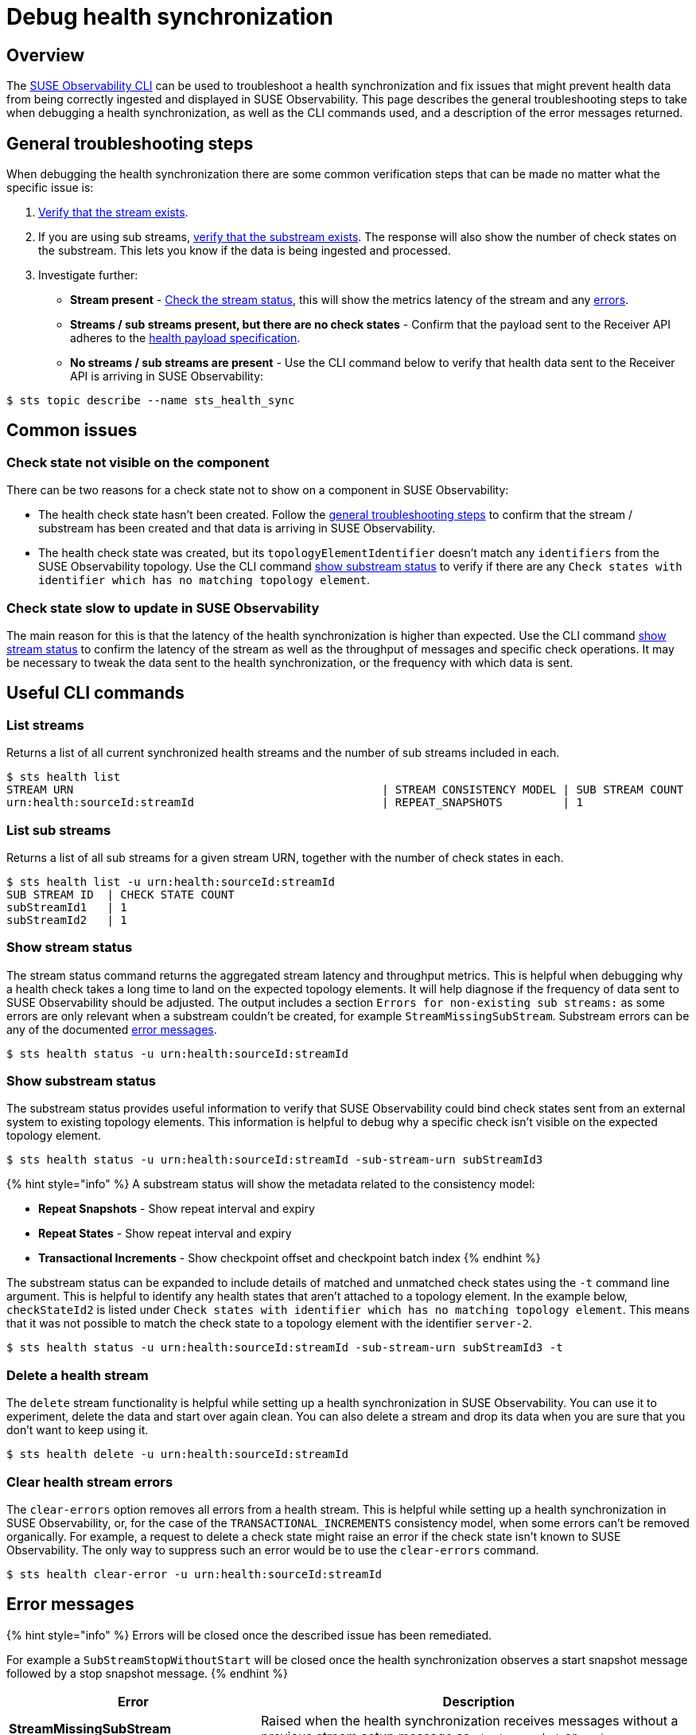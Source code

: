 = Debug health synchronization
:description: SUSE Observability

== Overview

The xref:/setup/cli/cli-sts.adoc[SUSE Observability CLI] can be used to troubleshoot a health synchronization and fix issues that might prevent health data from being correctly ingested and displayed in SUSE Observability. This page describes the general troubleshooting steps to take when debugging a health synchronization, as well as the CLI commands used, and a description of the error messages returned.

== General troubleshooting steps

When debugging the health synchronization there are some common verification steps that can be made no matter what the specific issue is:

. link:debug-health-sync.adoc#list-streams[Verify that the stream exists].
. If you are using sub streams, link:debug-health-sync.adoc#list-sub-streams[verify that the substream exists]. The response will also show the number of check states on the substream. This lets you know if the data is being ingested and processed.
. Investigate further:
 ** *Stream present* - link:debug-health-sync.adoc#show-stream-status[Check the stream status], this will show the metrics latency of the stream and any link:debug-health-sync.adoc#error-messages[errors].
 ** *Streams / sub streams present, but there are no check states* - Confirm that the payload sent to the Receiver API adheres to the link:send-health-data/[health payload specification].
 ** *No streams / sub streams are present* - Use the CLI command below to verify that health data sent to the Receiver API is arriving in SUSE Observability:

[,sh]
----
$ sts topic describe --name sts_health_sync
----

== Common issues

=== Check state not visible on the component

There can be two reasons for a check state not to show on a component in SUSE Observability:

* The health check state hasn't been created. Follow the link:debug-health-sync.adoc#general-troubleshooting-steps[general troubleshooting steps] to confirm that the stream / substream has been created and that data is arriving in SUSE Observability.
* The health check state was created, but its `topologyElementIdentifier` doesn't match any `identifiers` from the SUSE Observability topology. Use the CLI command link:debug-health-sync.adoc#show-substream-status[show substream status] to verify if there are any `Check states with identifier which has no matching topology element`.

=== Check state slow to update in SUSE Observability

The main reason for this is that the latency of the health synchronization is higher than expected. Use the CLI command link:debug-health-sync.adoc#show-stream-status[show stream status] to confirm the latency of the stream as well as the throughput of messages and specific check operations. It may be necessary to tweak the data sent to the health synchronization, or the frequency with which data is sent.

== Useful CLI commands

=== List streams

Returns a list of all current synchronized health streams and the number of sub streams included in each.

[,sh]
----
$ sts health list
STREAM URN                                              | STREAM CONSISTENCY MODEL | SUB STREAM COUNT
urn:health:sourceId:streamId                            | REPEAT_SNAPSHOTS         | 1
----

=== List sub streams

Returns a list of all sub streams for a given stream URN, together with the number of check states in each.

[,sh]
----
$ sts health list -u urn:health:sourceId:streamId
SUB STREAM ID  | CHECK STATE COUNT
subStreamId1   | 1
subStreamId2   | 1
----

=== Show stream status

The stream status command returns the aggregated stream latency and throughput metrics. This is helpful when debugging why a health check takes a long time to land on the expected topology elements. It will help diagnose if the frequency of data sent to SUSE Observability should be adjusted. The output includes a section `Errors for non-existing sub streams:` as some errors are only relevant when a substream couldn't be created, for example `StreamMissingSubStream`. Substream errors can be any of the documented link:debug-health-sync.adoc#error-messages[error messages].

[,sh]
----
$ sts health status -u urn:health:sourceId:streamId
----

=== Show substream status

The substream status provides useful information to verify that SUSE Observability could bind check states sent from an external system to existing topology elements. This information is helpful to debug why a specific check isn't visible on the expected topology element.

[,sh]
----
$ sts health status -u urn:health:sourceId:streamId -sub-stream-urn subStreamId3
----

{% hint style="info" %}
A substream status will show the metadata related to the consistency model:

* *Repeat Snapshots* - Show repeat interval and expiry
* *Repeat States* - Show repeat interval and expiry
* *Transactional Increments* - Show checkpoint offset and checkpoint batch index
{% endhint %}

The substream status can be expanded to include details of matched and unmatched check states using the `-t` command line argument. This is helpful to identify any health states that aren't attached to a topology element.
In the example below, `checkStateId2` is listed under `Check states with identifier which has no matching topology element`. This means that it was not possible to match the check state to a topology element with the identifier `server-2`.

[,sh]
----
$ sts health status -u urn:health:sourceId:streamId -sub-stream-urn subStreamId3 -t
----

=== Delete a health stream

The `delete` stream functionality is helpful while setting up a health synchronization in SUSE Observability. You can use it to experiment, delete the data and start over again clean. You can also delete a stream and drop its data when you are sure that you don't want to keep using it.

[,sh]
----
$ sts health delete -u urn:health:sourceId:streamId
----

=== Clear health stream errors

The `clear-errors` option removes all errors from a health stream. This is helpful while setting up a health synchronization in SUSE Observability, or, for the case of the `TRANSACTIONAL_INCREMENTS` consistency model, when some errors can't be removed organically. For example, a request to delete a check state might raise an error if the check state isn't known to SUSE Observability. The only way to suppress such an error would be to use the `clear-errors` command.

[,sh]
----
$ sts health clear-error -u urn:health:sourceId:streamId
----

== Error messages

{% hint style="info" %}
Errors will be closed once the described issue has been remediated.

For example a `SubStreamStopWithoutStart` will be closed once the health synchronization observes a start snapshot message followed by a stop snapshot message.
{% endhint %}

|===
| Error | Description

| *StreamMissingSubStream*
| Raised when the health synchronization receives messages without a previous stream setup message as `start_snapshot` or `expiry`.

| *StreamConsistencyModelMismatch*
| Raised when a message is received that belongs to a different consistency model than that specified when the stream was created.

| *StreamMissingSubStream*
| Raised when the health synchronization receives messages with a previous start snapshot in place.

| *SubStreamRepeatIntervalTooHigh*
| Raised when the health synchronization receives a `repeat_interval_s` greater than the configured max of 30 minutes.

| *SubStreamStartWithoutStop*
| Raised when the health synchronization receives a second message to open a snapshot when a previous snapshot was still open.

| *SubStreamCheckStateOutsideSnapshot*
| Raised when the health synchronization receives external check states without previously opening a snapshot.

| *SubStreamStopWithoutStart*
| Raised when the health synchronization receives a stop snapshot message without having started a snapshot at all.

| *SubStreamMissingStop*
| Raised when the health synchronization doesn't receive a stop snapshot after time out period of two times the `repeat_interval_s` established in the start snapshot message. In this case an automatic stop snapshot will be applied.

| *SubStreamExpired*
| Raised when the health synchronization stops receiving data on a particular substream for longer than the configured `expiry_interval_s`. In this case, the substream will be deleted.

| *SubStreamLateData*
| Raised when the health synchronization doesn't receive a complete snapshot timely based on the established `repeat_interval_s`.

| *SubStreamTransformerError*
| Raised when the health synchronization is unable to interpret the payload sent to the receiver. For example, "Missing required field 'name'" with payload `{"checkStateId":"checkStateId3","health":"deviating","message":"Unable to provision the device. ","topologyElementIdentifier":"server-3"}` and transformation `Default Transformation`.

| *SubStreamMissingCheckpoint*
| Raised when a Transactional increments substream previously observed a checkpoint, but the received message is missing the `previous_checkpoint`

| *SubStreamInvalidCheckpoint*
| Raised when a Transactional increments substream previously observed a checkpoint, but the received message has a `previous_checkpoint` that isn't equivalent to the last observed one.

| *SubStreamOutdatedCheckpoint*
| Raised when a Transactional increments substream previously observed a checkpoint, but the received message has a `checkpoint` that precedes the last observed one, meaning that its data that SUSE Observability already received.

| *SubStreamUnknownCheckState*
| Raised when deleting a Transactional increments check_state and the `check_state_id` isn't present on the substream.
|===

== See also

* xref:../../../setup/cli/cli-sts.adoc[Install the SUSE Observability CLI]
